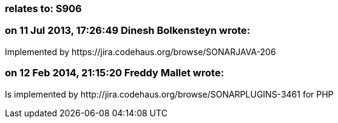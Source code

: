 === relates to: S906

=== on 11 Jul 2013, 17:26:49 Dinesh Bolkensteyn wrote:
Implemented by \https://jira.codehaus.org/browse/SONARJAVA-206

=== on 12 Feb 2014, 21:15:20 Freddy Mallet wrote:
Is implemented by \http://jira.codehaus.org/browse/SONARPLUGINS-3461 for PHP

